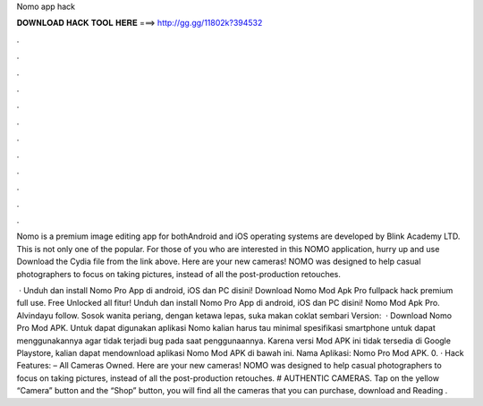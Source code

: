 Nomo app hack



𝐃𝐎𝐖𝐍𝐋𝐎𝐀𝐃 𝐇𝐀𝐂𝐊 𝐓𝐎𝐎𝐋 𝐇𝐄𝐑𝐄 ===> http://gg.gg/11802k?394532



.



.



.



.



.



.



.



.



.



.



.



.

Nomo is a premium image editing app for bothAndroid and iOS operating systems are developed by Blink Academy LTD. This is not only one of the popular. For those of you who are interested in this NOMO application, hurry up and use Download the Cydia  file from the link above. Here are your new cameras! NOMO was designed to help casual photographers to focus on taking pictures, instead of all the post-production retouches.

 · Unduh dan install Nomo Pro App di android, iOS dan PC disini! Download Nomo Mod Apk Pro fullpack hack premium full use. Free Unlocked all fitur! Unduh dan install Nomo Pro App di android, iOS dan PC disini! Nomo Mod Apk Pro. Alvindayu follow. Sosok wanita periang, dengan ketawa lepas, suka makan coklat sembari  Version:   · Download Nomo Pro Mod APK. Untuk dapat digunakan aplikasi Nomo kalian harus tau minimal spesifikasi smartphone untuk dapat menggunakannya agar tidak terjadi bug pada saat penggunaannya. Karena versi Mod APK ini tidak tersedia di Google Playstore, kalian dapat mendownload aplikasi Nomo Mod APK di bawah ini. Nama  Aplikasi: Nomo Pro Mod APK. 0. · Hack Features: – All Cameras Owned. Here are your new cameras! NOMO was designed to help casual photographers to focus on taking pictures, instead of all the post-production retouches. # AUTHENTIC CAMERAS. Tap on the yellow “Camera” button and the “Shop” button, you will find all the cameras that you can purchase, download and  Reading .
